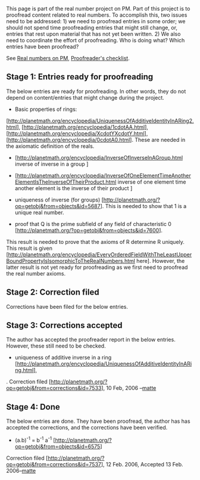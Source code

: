#+STARTUP: showeverything logdone
#+options: num:nil

This page is part of the real number project on PM. Part of this project is to proofread content related to real numbers. To 
accomplish this, two issues need to be addressed: 1) we need to proofread entries in some order; we should not spend time proofreading entries that might still change, or, entries that rest upon material that has not yet been written. 2) We also need to coordinate the effort of proofreading. Who is doing what? Which entries have been proofread?


See [[file:Real numbers on PM.org][Real numbers on PM]], [[file:Proofreader's checklist.org][Proofreader's checklist]].


** Stage 1: Entries ready for proofreading
The below entries are ready for proofreading. In other words, they do not depend on content/entries that might change during the project. 

 * Basic properties of rings: 
[http://planetmath.org/encyclopedia/UniquenessOfAdditiveIdentityInARing2.html],
[http://planetmath.org/encyclopedia/1cdotAA.html],
[http://planetmath.org/encyclopedia/XcdotYXcdotY.html],
[http://planetmath.org/encyclopedia/0cdotA0.html]. These are needed in the 
axiomatic definition of the reals.       
 * [http://planetmath.org/encyclopedia/InverseOfInverseInAGroup.html inverse of inverse in a group ]

 *  [http://planetmath.org/encyclopedia/InverseOfOneElementTimeAnotherElementIsTheInverseOfTheirProduct.html inverse of one element time another element is the inverse of their product ]
 * uniqueness of inverse (for groups) [http://planetmath.org/?op=getobj&from=objects&id=5687]. This is needed to show that 1 is a unique real number. 
 * proof that Q is the prime subfield of any field of characteristic 0 [http://planetmath.org/?op=getobj&from=objects&id=7600].
This result is needed to prove that the axioms of R determine R uniquely. This result is given 
[http://planetmath.org/encyclopedia/EveryOrderedFieldWithTheLeastUpperBoundPropertyIsIsomorphicToTheRealNumbers.html here]. However, the latter result is not yet ready for proofreading as we first need to proofread the real number axioms.


** Stage 2: Correction filed
Corrections have been filed for the below entries. 

** Stage 3: Corrections accepted
The author has accepted the proofreader report in the below entries. 
However, these still need to be checked. 

 * uniqueness of additive inverse in a ring [http://planetmath.org/encyclopedia/UniquenessOfAdditiveIdentityInARing.html],
. Correction filed [http://planetmath.org/?op=getobj&from=corrections&id=7533], 10 Feb, 2006 --[[file:matte.org][matte]]
 

** Stage 4: Done
The below entries are done. They 
have been proofread, the author has has accepted the corrections, 
   and the corrections have been verified. 
 * (a.b)^{-1} = b^{-1} a^{-1} [http://planetmath.org/?op=getobj&from=objects&id=6575]
Correction filed [http://planetmath.org/?op=getobj&from=corrections&id=7537], 12 Feb. 2006,  Accepted 13 Feb. 2006--[[file:matte.org][matte]]
